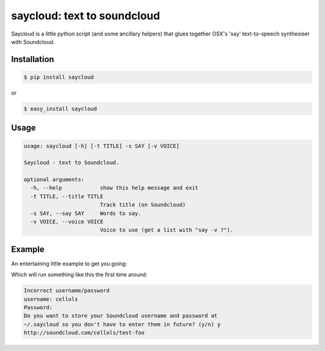 saycloud: text to soundcloud
============================

Saycloud is a little python script (and some ancillary helpers) that glues together OSX's 'say' text-to-speech synthesiser with Soundcloud.

Installation
------------

.. code-block:: bash

  $ pip install saycloud

or

.. code-block:: bash

  $ easy_install saycloud

Usage
-----

.. code-block:: bash

  usage: saycloud [-h] [-t TITLE] -s SAY [-v VOICE]

  Saycloud - text to Soundcloud.

  optional arguments:
    -h, --help            show this help message and exit
    -t TITLE, --title TITLE
                          Track title (on Soundcloud)
    -s SAY, --say SAY     Words to say.
    -v VOICE, --voice VOICE
                          Voice to use (get a list with "say -v ?").

Example
-------

An entertaining little example to get you going:

.. code-block:: bash
  $ saycloud -t "Test Foo Bar Baz" -v "Cellos" -s "Foo foo foo foo foo foo bar foo foo bar bar bar baz foo foo foo foo foo foo foo bar foo bar foo bar baz"


Which will run something like this the first time around:

.. code-block:: bash

  Incorrect username/password
  username: cellols
  Password:
  Do you want to store your Soundcloud username and password at
  ~/.saycloud so you don't have to enter them in future? (y/n) y
  http://soundcloud.com/cellols/test-foo

